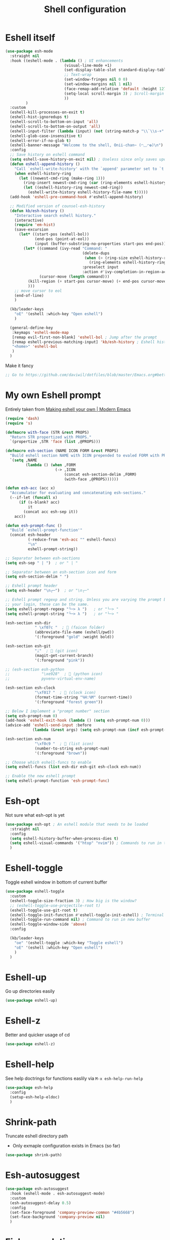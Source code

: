 #+TITLE: Shell configuration


* Eshell itself

#+BEGIN_SRC emacs-lisp
  (use-package esh-mode
    :straight nil
    :hook ((eshell-mode . (lambda () ; UI enhancements
                            (visual-line-mode +1)
                            (set-display-table-slot standard-display-table 0 ?\ )
                            ;; Text-wrap
                            (set-window-fringes nil 0 0)
                            (set-window-margins nil 1 nil)
                            (face-remap-add-relative 'default :height 127) ; Change default face size
                            (setq-local scroll-margin 3) ; Scroll-margin
                            ))
           )
    :custom
    (eshell-kill-processes-on-exit t)
    (eshell-hist-ignoredups t)
    (eshell-scroll-to-bottom-on-input 'all)
    (eshell-scroll-to-bottom-on-output 'all)
    (eshell-input-filter (lambda (input) (not (string-match-p "\\`\\s-+" input)))) ; Don't record command in history if prefixed with whitespace
    (eshell-glob-case-insensitive t)
    (eshell-error-if-no-glob t)
    (eshell-banner-message "Welcome to the shell, Onii-chan~ (◠﹏◠✿)\n")
    :config
    ;; Save history on eshell command
    (setq eshell-save-history-on-exit nil) ; Useless since only saves upon exiting eshell session
    (defun eshell-append-history ()
      "Call `eshell-write-history' with the `append' parameter set to `t'."
      (when eshell-history-ring
        (let ((newest-cmd-ring (make-ring 1)))
          (ring-insert newest-cmd-ring (car (ring-elements eshell-history-ring)))
          (let ((eshell-history-ring newest-cmd-ring))
            (eshell-write-history eshell-history-file-name t)))))
    (add-hook 'eshell-pre-command-hook #'eshell-append-history)

    ;; Modified version of counsel-esh-history
    (defun kb/esh-history ()
      "Interactive search eshell history."
      (interactive)
      (require 'em-hist)
      (save-excursion
        (let* ((start-pos (eshell-bol))
               (end-pos (point-at-eol))
               (input (buffer-substring-no-properties start-pos end-pos)))
          (let* ((command (ivy-read "Command: "
                                    (delete-dups
                                     (when (> (ring-size eshell-history-ring) 0)
                                       (ring-elements eshell-history-ring)))
                                    :preselect input
                                    :action #'ivy-completion-in-region-action))
                 (cursor-move (length command)))
            (kill-region (+ start-pos cursor-move) (+ end-pos cursor-move))
            )))
      ;; move cursor to eol
      (end-of-line)
      )

    (kb/leader-keys
      "oE" '(eshell :which-key "Open eshell")
      )

    (general-define-key
     :keymaps 'eshell-mode-map
     [remap evil-first-non-blank] 'eshell-bol ; Jump after the prompt
     [remap eshell-previous-matching-input] 'kb/esh-history ; Eshell history
     "<home>" 'eshell-bol
     )
    )
#+END_SRC

Make it fancy
#+BEGIN_SRC emacs-lisp
;; Go to https://github.com/daviwil/dotfiles/blob/master/Emacs.org#better-colors
#+END_SRC

* My own Eshell prompt

Entirely taken from [[http://www.modernemacs.com/post/custom-eshell/][Making eshell your own | Modern Emacs]]
#+BEGIN_SRC emacs-lisp
  (require 'dash)
  (require 's)

  (defmacro with-face (STR &rest PROPS)
    "Return STR propertized with PROPS."
    `(propertize ,STR 'face (list ,@PROPS)))

  (defmacro esh-section (NAME ICON FORM &rest PROPS)
    "Build eshell section NAME with ICON prepended to evaled FORM with PROPS."
    `(setq ,NAME
           (lambda () (when ,FORM
                        (-> ,ICON
                            (concat esh-section-delim ,FORM)
                            (with-face ,@PROPS))))))

  (defun esh-acc (acc x)
    "Accumulator for evaluating and concatenating esh-sections."
    (--if-let (funcall x)
        (if (s-blank? acc)
            it
          (concat acc esh-sep it))
      acc))

  (defun esh-prompt-func ()
    "Build `eshell-prompt-function'"
    (concat esh-header
            (-reduce-from 'esh-acc "" eshell-funcs)
            "\n"
            eshell-prompt-string))

  ;; Separator between esh-sections
  (setq esh-sep " | ")  ; or " | "

  ;; Separator between an esh-section icon and form
  (setq esh-section-delim " ")

  ;; Eshell prompt header
  (setq esh-header "\n┌─")  ; or "\n┌─"

  ;; Eshell prompt regexp and string. Unless you are varying the prompt by eg.
  ;; your login, these can be the same.
  (setq eshell-prompt-regexp "└─> λ ")   ; or "└─> "
  (setq eshell-prompt-string "└─> λ ")   ; or "└─> "

  (esh-section esh-dir
               " \xf07c "  ;  (faicon folder)
               (abbreviate-file-name (eshell/pwd))
               '(:foreground "gold" :weight bold))

  (esh-section esh-git
               "ᛦ"  ;  (git icon)
               (magit-get-current-branch)
               '(:foreground "pink"))

  ;; (esh-section esh-python
  ;;              "\xe928"  ;  (python icon)
  ;;              pyvenv-virtual-env-name)

  (esh-section esh-clock
               "\xf017 "  ;  (clock icon)
               (format-time-string "%H:%M" (current-time))
               '(:foreground "forest green"))

  ;; Below I implement a "prompt number" section
  (setq esh-prompt-num 0)
  (add-hook 'eshell-exit-hook (lambda () (setq esh-prompt-num 0)))
  (advice-add 'eshell-send-input :before
              (lambda (&rest args) (setq esh-prompt-num (incf esh-prompt-num))))

  (esh-section esh-num
               "\xf0c9 "  ;  (list icon)
               (number-to-string esh-prompt-num)
               '(:foreground "brown"))

  ;; Choose which eshell-funcs to enable
  (setq eshell-funcs (list esh-dir esh-git esh-clock esh-num))

  ;; Enable the new eshell prompt
  (setq eshell-prompt-function 'esh-prompt-func)
#+END_SRC

* Esh-opt

Not sure what esh-opt is yet
#+begin_src emacs-lisp
  (use-package esh-opt ; An eshell module that needs to be loaded
    :straight nil
    :config
    (setq eshell-history-buffer-when-process-dies t)
    (setq eshell-visual-commands '("htop" "nvim")) ; Commands to run in term buffer to properly display from eshell
    ) 
#+end_src

* Eshell-toggle

Toggle eshell window in bottom of current buffer
#+BEGIN_SRC emacs-lisp
  (use-package eshell-toggle
    :custom
    (eshell-toggle-size-fraction 3) ; How big is the window?
    ;; (eshell-toggle-use-projectile-root t)
    (eshell-toggle-use-git-root t)
    (eshell-toggle-init-function #'eshell-toggle-init-eshell) ; Terminal emulator to use
    (eshell-toggle-run-command nil) ; Command to run in new buffer
    (eshell-toggle-window-side 'above)
    :config

    (kb/leader-keys
      "oe" '(eshell-toggle :which-key "Toggle eshell")
      "oE" '(eshell :which-key "Open eshell")
      )
    )
#+END_SRC

* Eshell-up

Go up directories easily
#+BEGIN_SRC emacs-lisp
  (use-package eshell-up)
#+END_SRC

* Eshell-z

Better and quicker usage of cd
#+BEGIN_SRC emacs-lisp
  (use-package eshell-z)
#+END_SRC

* Eshell-help

See help doctrings for functions easlily via =M-x esh-help-run-help=
#+BEGIN_SRC emacs-lisp
  (use-package esh-help
    :config
    (setup-esh-help-eldoc)
    )
#+END_SRC

* Shrink-path

Truncate eshell directory path
- Only exmaple configuration exists in Emacs (so far)
#+BEGIN_SRC emacs-lisp
  (use-package shrink-path)
#+END_SRC

* Esh-autosuggest

#+BEGIN_SRC emacs-lisp
  (use-package esh-autosuggest
    :hook (eshell-mode . esh-autosuggest-mode)
    :custom
    (esh-autosuggest-delay 0.5)
    :config
    (set-face-foreground 'company-preview-common "#4b5668")
    (set-face-background 'company-preview nil)
    )
#+END_SRC

* Fish-completion

Uses pcomplete completion framework with completion from fish (the shell)
#+BEGIN_SRC emacs-lisp
  (use-package fish-completion
    :disabled ; Doesn't work?
    :hook (eshell-mode . (lambda ()
                           (when (and (executable-find "fish")
                                      (require 'fish-completion nil t))
                             (fish-completion-mode))
                           ))
    )
#+END_SRC

* Eshell-syntax-highlighting

Zsh-esque syntax highlighting in eshell
#+BEGIN_SRC emacs-lisp
  (use-package eshell-syntax-highlighting
    :config
    (eshell-syntax-highlighting-global-mode t)
    )
#+END_SRC

* Other terminal emulators

** Vterm

Full-fledged terminal emulator
#+begin_src emacs-lisp
  ;; (straight-use-package ; This doesn't work, so I have to do this manually for now
  ;;  '(vterm :build '(("mkdir -p build")
  ;;                   ("cd build")
  ;;                   ("cmake ..")
  ;;                   ("make"))
  ;;          ))

  (use-package vterm
    :hook (vterm-mode . (lambda ()
                          (set (make-local-variable 'buffer-face-mode-face) 'fixed-pitch)
                          (buffer-face-mode t)))
    :custom
    (vterm-kill-buffer-on-exit nil)
    (vterm-copy-exclude-prompt t)
    (vterm-min-window-width 50)
    :config
    (add-hook 'vterm-mode-hook
              (lambda ()
                (face-remap-add-relative 'default :height 119) ; Change default face size
                ))
    )
#+end_src

** Vterm-toggle

Eshell-toggle but for vterm
#+begin_src emacs-lisp
  (use-package vterm-toggle
    :config
    (kb/leader-keys
      :keymaps 'vterm-mode-map
      :states '(normal motion visual)
      "vp" '(vterm-toggle-backward :which-key "Prev vterm buffer")
      "vn" '(vterm-toggle-forward :which-key "Prev vterm buffer")
      "vd" '(vterm-toggle-insert-cd :which-key "Cd to current buffer dir")
      )

    (kb/leader-keys
      "ot" '(vterm-toggle :which-key "Vterm-toggle")
      "oT" '(vterm :which-key "Vterm in current window")
      )
    )
#+end_src
